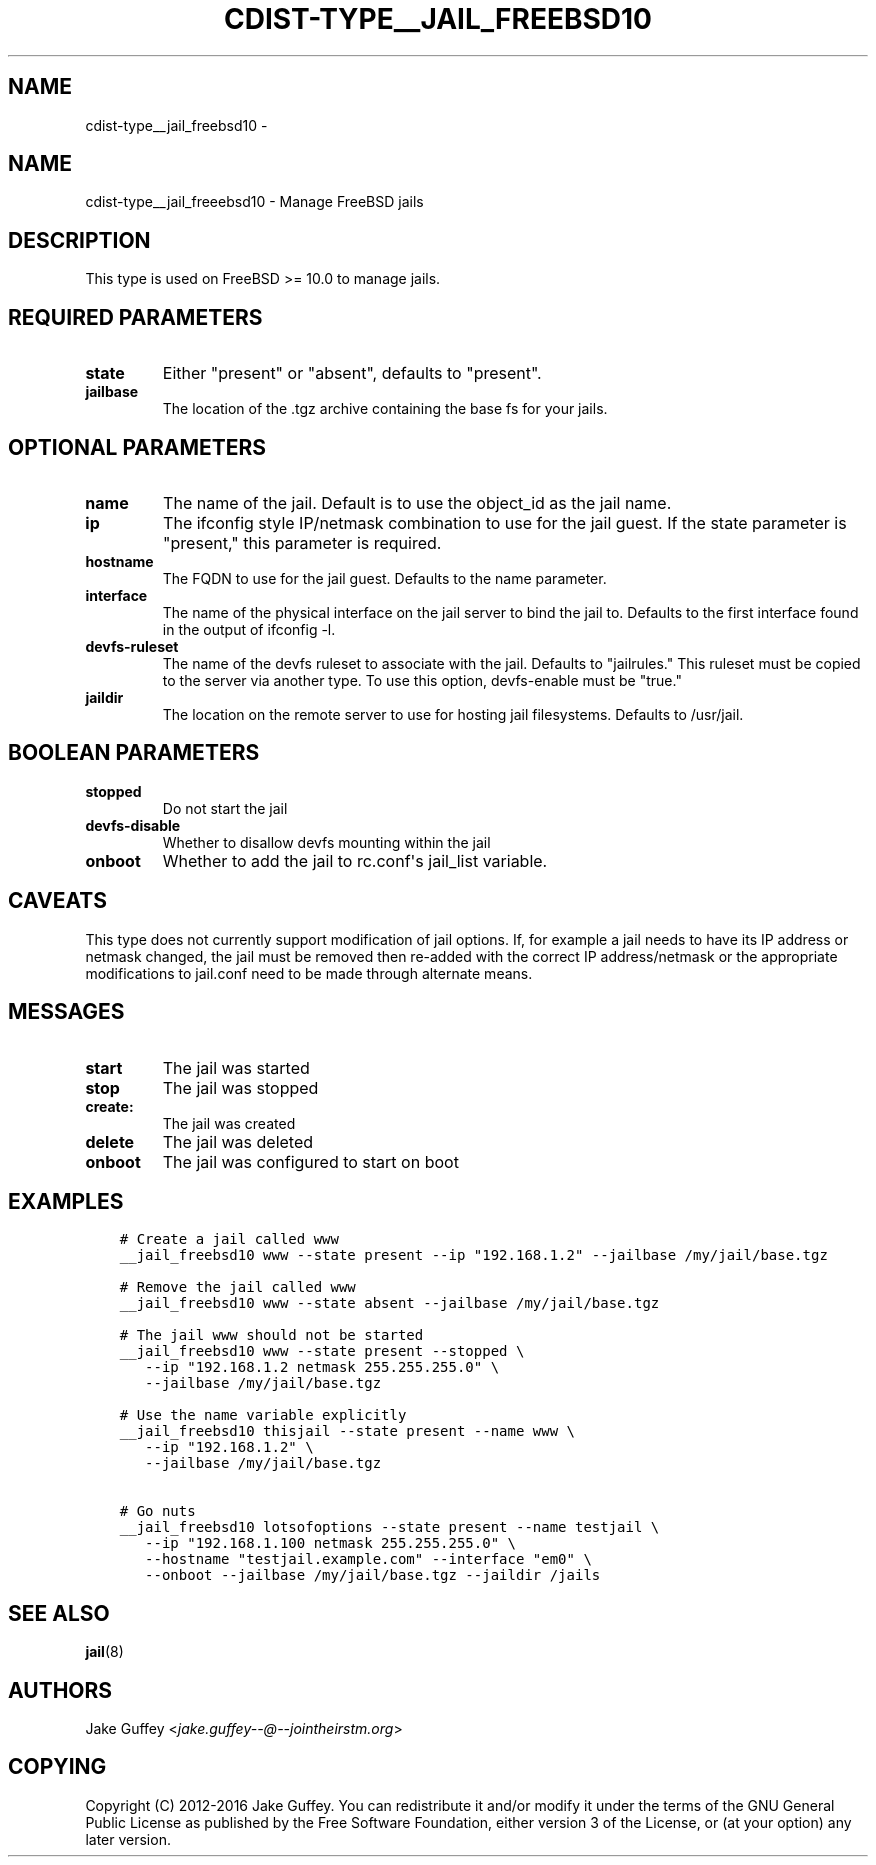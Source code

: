 .\" Man page generated from reStructuredText.
.
.TH "CDIST-TYPE__JAIL_FREEBSD10" "7" "Oct 22, 2017" "4.7.2" "cdist"
.SH NAME
cdist-type__jail_freebsd10 \- 
.
.nr rst2man-indent-level 0
.
.de1 rstReportMargin
\\$1 \\n[an-margin]
level \\n[rst2man-indent-level]
level margin: \\n[rst2man-indent\\n[rst2man-indent-level]]
-
\\n[rst2man-indent0]
\\n[rst2man-indent1]
\\n[rst2man-indent2]
..
.de1 INDENT
.\" .rstReportMargin pre:
. RS \\$1
. nr rst2man-indent\\n[rst2man-indent-level] \\n[an-margin]
. nr rst2man-indent-level +1
.\" .rstReportMargin post:
..
.de UNINDENT
. RE
.\" indent \\n[an-margin]
.\" old: \\n[rst2man-indent\\n[rst2man-indent-level]]
.nr rst2man-indent-level -1
.\" new: \\n[rst2man-indent\\n[rst2man-indent-level]]
.in \\n[rst2man-indent\\n[rst2man-indent-level]]u
..
.SH NAME
.sp
cdist\-type__jail_freeebsd10 \- Manage FreeBSD jails
.SH DESCRIPTION
.sp
This type is used on FreeBSD >= 10.0 to manage jails.
.SH REQUIRED PARAMETERS
.INDENT 0.0
.TP
.B state
Either "present" or "absent", defaults to "present".
.TP
.B jailbase
The location of the .tgz archive containing the base fs for your jails.
.UNINDENT
.SH OPTIONAL PARAMETERS
.INDENT 0.0
.TP
.B name
The name of the jail. Default is to use the object_id as the jail name.
.TP
.B ip
The ifconfig style IP/netmask combination to use for the jail guest. If
the state parameter is "present," this parameter is required.
.TP
.B hostname
The FQDN to use for the jail guest. Defaults to the name parameter.
.TP
.B interface
The name of the physical interface on the jail server to bind the jail to.
Defaults to the first interface found in the output of ifconfig \-l.
.TP
.B devfs\-ruleset
The name of the devfs ruleset to associate with the jail. Defaults to
"jailrules." This ruleset must be copied to the server via another type.
To use this option, devfs\-enable must be "true."
.TP
.B jaildir
The location on the remote server to use for hosting jail filesystems.
Defaults to /usr/jail.
.UNINDENT
.SH BOOLEAN PARAMETERS
.INDENT 0.0
.TP
.B stopped
Do not start the jail
.TP
.B devfs\-disable
Whether to disallow devfs mounting within the jail
.TP
.B onboot
Whether to add the jail to rc.conf\(aqs jail_list variable.
.UNINDENT
.SH CAVEATS
.sp
This type does not currently support modification of jail options. If, for
example a jail needs to have its IP address or netmask changed, the jail must
be removed then re\-added with the correct IP address/netmask or the appropriate
modifications to jail.conf need to be made through alternate means.
.SH MESSAGES
.INDENT 0.0
.TP
.B start
The jail was started
.TP
.B stop
The jail was stopped
.TP
.B create:
The jail was created
.TP
.B delete
The jail was deleted
.TP
.B onboot
The jail was configured to start on boot
.UNINDENT
.SH EXAMPLES
.INDENT 0.0
.INDENT 3.5
.sp
.nf
.ft C
# Create a jail called www
__jail_freebsd10 www \-\-state present \-\-ip "192.168.1.2" \-\-jailbase /my/jail/base.tgz

# Remove the jail called www
__jail_freebsd10 www \-\-state absent \-\-jailbase /my/jail/base.tgz

# The jail www should not be started
__jail_freebsd10 www \-\-state present \-\-stopped \e
   \-\-ip "192.168.1.2 netmask 255.255.255.0" \e
   \-\-jailbase /my/jail/base.tgz

# Use the name variable explicitly
__jail_freebsd10 thisjail \-\-state present \-\-name www \e
   \-\-ip "192.168.1.2" \e
   \-\-jailbase /my/jail/base.tgz

# Go nuts
__jail_freebsd10 lotsofoptions \-\-state present \-\-name testjail \e
   \-\-ip "192.168.1.100 netmask 255.255.255.0" \e
   \-\-hostname "testjail.example.com" \-\-interface "em0" \e
   \-\-onboot \-\-jailbase /my/jail/base.tgz \-\-jaildir /jails
.ft P
.fi
.UNINDENT
.UNINDENT
.SH SEE ALSO
.sp
\fBjail\fP(8)
.SH AUTHORS
.sp
Jake Guffey <\fI\%jake.guffey\-\-@\-\-jointheirstm.org\fP>
.SH COPYING
.sp
Copyright (C) 2012\-2016 Jake Guffey. You can redistribute it
and/or modify it under the terms of the GNU General Public License as
published by the Free Software Foundation, either version 3 of the
License, or (at your option) any later version.
.\" Generated by docutils manpage writer.
.
